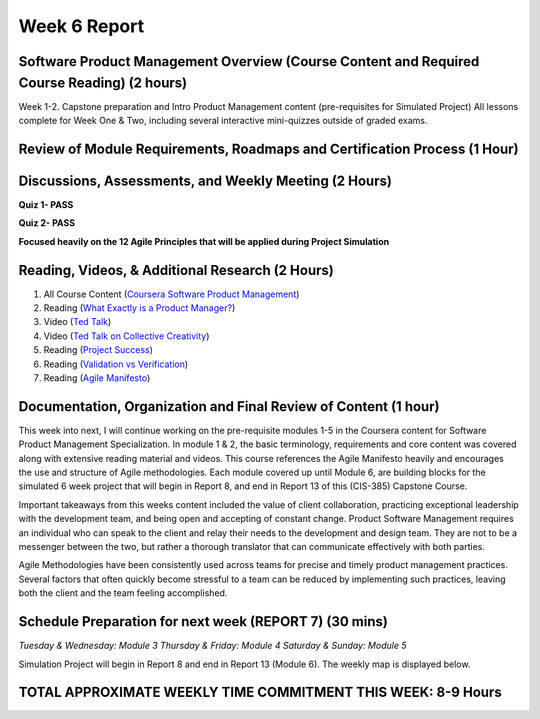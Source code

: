 Week 6 Report
==============

Software Product Management Overview (Course Content and Required Course Reading) (2 hours)
-----------------------------------------------------------------------
Week 1-2. Capstone preparation and Intro Product Management content (pre-requisites for Simulated Project)
All lessons complete for Week One & Two, including several interactive mini-quizzes outside of graded exams.

.. image:: week1.png
   :width: 50%

.. image:: week02.png
   :width: 50%



Review of Module Requirements, Roadmaps and Certification Process (1 Hour)
--------------------------------------------------------------------------

.. image:: coursegoals.png
   :width: 50%

.. image:: mods.png
   :width: 50%



Discussions, Assessments, and Weekly Meeting (2 Hours)
--------------------------------------------------
**Quiz 1- PASS**

**Quiz 2- PASS**

**Focused heavily on the 12 Agile Principles that will be applied during Project Simulation**

.. image:: agileprinciples.png
   :width: 50%


Reading, Videos, & Additional Research (2 Hours)
-------------------------------------------------
1. All Course Content (`Coursera Software Product Management <https://www.coursera.org/learn/introduction-to-software-product-management/home/week/1>`_)
2. Reading (`What Exactly is a Product Manager? <https://www.mindtheproduct.com/2011/10/what-exactly-is-a-product-manager/>`_)
3. Video (`Ted Talk <https://www.ted.com/talks/tony_fadell_the_first_secret_of_design_is_noticing>`_)
4. Video (`Ted Talk on Collective Creativity <https://www.ted.com/talks/linda_hill_how_to_manage_for_collective_creativity>`_)
5. Reading (`Project Success <http://www.ambysoft.com/surveys/success2013.html>`_)
6. Reading (`Validation vs Verification <https://www.softwaretestinghelp.com/what-is-verification-and-validation/>`_)
7. Reading (`Agile Manifesto <http://www.agilemanifesto.org/>`_)


Documentation, Organization and Final Review of Content (1 hour)
----------------------------------------------------------------
This week into next, I will continue working on the pre-requisite modules 1-5 in the Coursera content for Software Product Management Specialization.
In module 1 & 2, the basic terminology, requirements and core content was covered along with extensive reading material and videos. This course
references the Agile Manifesto heavily and encourages the use and structure of Agile methodologies. Each module covered up until Module 6, are building
blocks for the simulated 6 week project that will begin in Report 8, and end in Report 13 of this (CIS-385) Capstone Course.

Important takeaways from this weeks content included the value of client collaboration, practicing exceptional leadership with the development team,
and being open and accepting of constant change. Product Software Management requires an individual who can speak to the client and relay their needs to the
development and design team. They are not to be a messenger between the two, but rather a thorough translator that can communicate effectively with
both parties.

Agile Methodologies have been consistently used across teams for precise and timely product management practices. Several factors that often quickly
become stressful to a team can be reduced by implementing such practices, leaving both the client and the team feeling accomplished.

Schedule Preparation for next week (REPORT 7) (30 mins)
-------------------------------------------------------
*Tuesday & Wednesday: Module 3*
*Thursday & Friday: Module 4*
*Saturday & Sunday: Module 5*

Simulation Project will begin in Report 8 and end in Report 13 (Module 6). The weekly map is displayed below.

.. image:: capstone.png
   :width: 50%

TOTAL APPROXIMATE WEEKLY TIME COMMITMENT THIS WEEK: **8-9 Hours**
---------------------------------------------------------